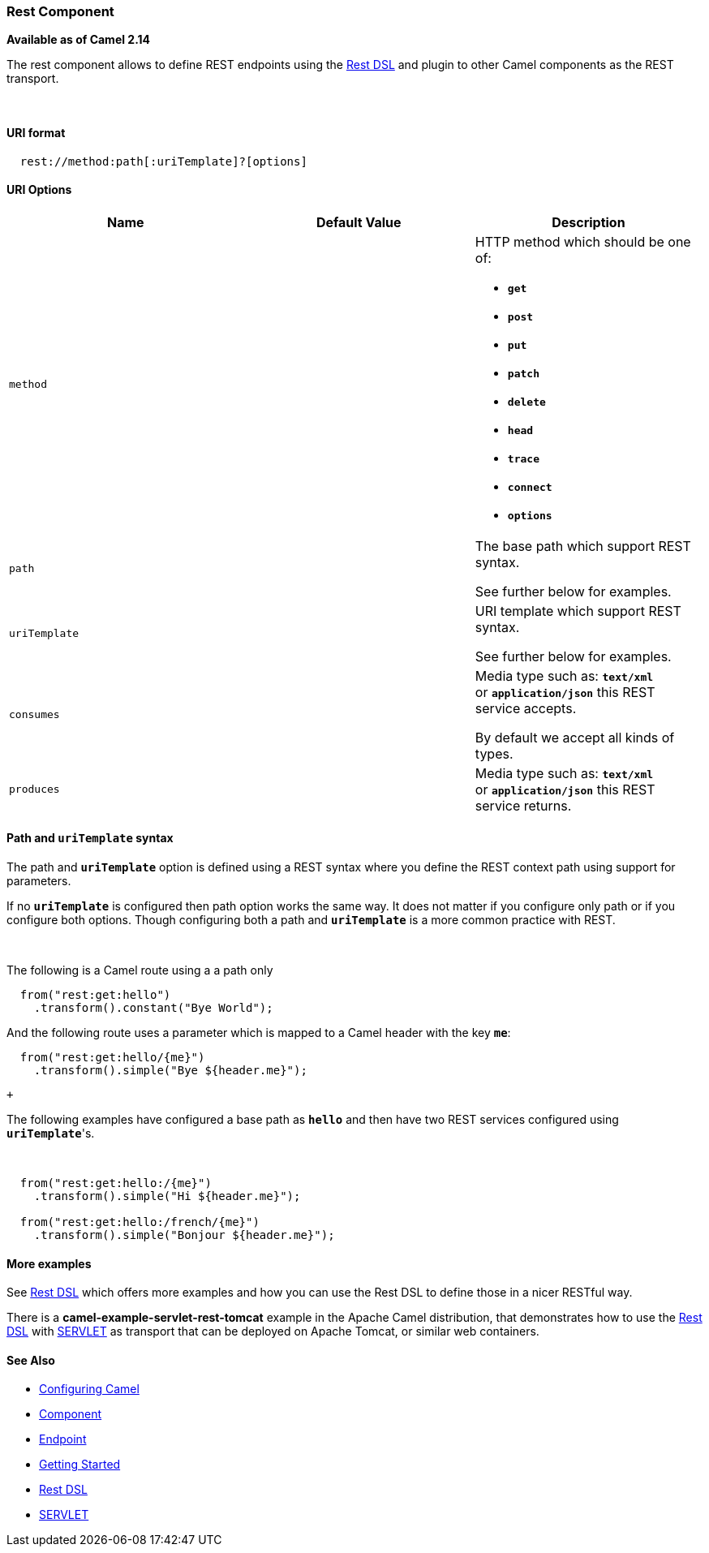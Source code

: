 [[ConfluenceContent]]
[[Rest-RestComponent]]
Rest Component
~~~~~~~~~~~~~~

*Available as of Camel 2.14*

The rest component allows to define REST endpoints using the
link:rest-dsl.html[Rest DSL] and plugin to other Camel components as the
REST transport.

 

[[Rest-URIformat]]
URI format
^^^^^^^^^^

[source,brush:,java;,gutter:,false;,theme:,Default]
----
  rest://method:path[:uriTemplate]?[options]
----

[[Rest-URIOptions]]
URI Options
^^^^^^^^^^^

[width="100%",cols="34%,33%,33%",options="header",]
|=======================================================================
|Name |Default Value |Description
|`method` |  a|
HTTP method which should be one of:

* *`get`*
* *`post`*
* *`put`*
* *`patch`*
* *`delete`*
* *`head`*
* *`trace`*
* *`connect`*
* *`options`*

|`path` |  a|
The base path which support REST syntax.

See further below for examples.

|`uriTemplate` |  a|
URI template which support REST syntax.

See further below for examples.

|`consumes` |  a|
Media type such as: *`text/xml`* or *`application/json`* this REST
service accepts.

By default we accept all kinds of types.

|`produces` |  |Media type such as: *`text/xml`* or *`application/json`*
this REST service returns.
|=======================================================================

[[Rest-PathanduriTemplatesyntax]]
Path and `uriTemplate` syntax
^^^^^^^^^^^^^^^^^^^^^^^^^^^^^

The path and *`uriTemplate`* option is defined using a REST syntax where
you define the REST context path using support for parameters. 

[Tip]
====


If no *`uriTemplate`* is configured then path option works the same way.
It does not matter if you configure only path or if you configure both
options. Though configuring both a path and *`uriTemplate`* is a more
common practice with REST.

====

 

The following is a Camel route using a a path only

[source,brush:,java;,gutter:,false;,theme:,Default]
----
  from("rest:get:hello")
    .transform().constant("Bye World");
----

And the following route uses a parameter which is mapped to a Camel
header with the key *`me`*:

[source,brush:,java;,gutter:,false;,theme:,Default]
----
  from("rest:get:hello/{me}")
    .transform().simple("Bye ${header.me}");
----

 +

The following examples have configured a base path as *`hello`* and then
have two REST services configured using *`uriTemplate`*'s.

 

[source,brush:,java;,gutter:,false;,theme:,Default]
----
  from("rest:get:hello:/{me}")
    .transform().simple("Hi ${header.me}");
 
  from("rest:get:hello:/french/{me}")
    .transform().simple("Bonjour ${header.me}");
----

[[Rest-Moreexamples]]
More examples
^^^^^^^^^^^^^

See link:rest-dsl.html[Rest DSL] which offers more examples and how you
can use the Rest DSL to define those in a nicer RESTful way.

There is a *camel-example-servlet-rest-tomcat* example in the Apache
Camel distribution, that demonstrates how to use the
link:rest-dsl.html[Rest DSL] with link:servlet.html[SERVLET] as
transport that can be deployed on Apache Tomcat, or similar web
containers.

[[Rest-SeeAlso]]
See Also
^^^^^^^^

* link:configuring-camel.html[Configuring Camel]
* link:component.html[Component]
* link:endpoint.html[Endpoint]
* link:getting-started.html[Getting Started]

* link:rest-dsl.html[Rest DSL]
* link:servlet.html[SERVLET]
